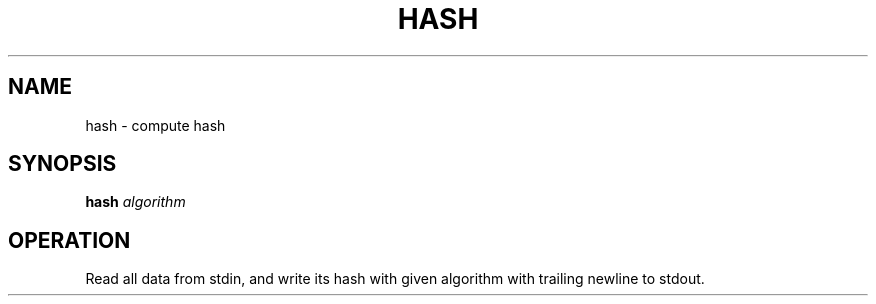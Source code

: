 .TH HASH 1
.SH NAME
hash \- compute hash
.SH SYNOPSIS
.B hash
\.
.I algorithm
.SH OPERATION
Read all data from stdin, and write its hash with given algorithm with trailing newline to stdout.
